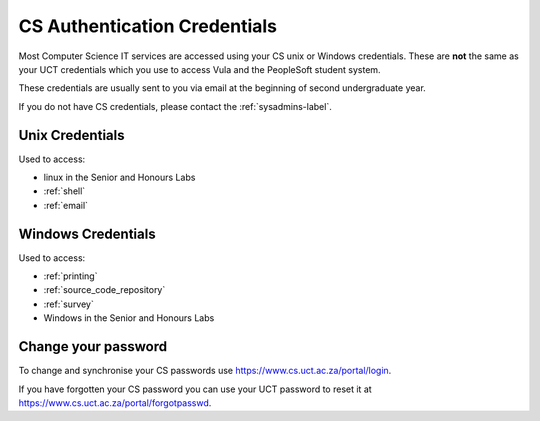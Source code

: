 .. _cs_credentials:

CS Authentication Credentials
=============================

Most Computer Science IT services are accessed using your CS unix or Windows
credentials. These are **not** the same as your UCT credentials which you use
to access Vula and the PeopleSoft student system. 

These credentials are usually sent to you via email at the beginning of second undergraduate year.

If you do not have CS credentials, please contact the :ref:`sysadmins-label`.

.. _cs_unix_credentials:

Unix Credentials
++++++++++++++++

Used to access:

* linux in the Senior and Honours Labs
* :ref:`shell`
* :ref:`email`

.. _cs_windows_credentials:

Windows Credentials
+++++++++++++++++++

Used to access:

* :ref:`printing`
* :ref:`source_code_repository`
* :ref:`survey`
* Windows in the Senior and Honours Labs

Change your password
++++++++++++++++++++

To change and synchronise your CS passwords use https://www.cs.uct.ac.za/portal/login.

If you have forgotten your CS password you can use your UCT password to reset it at https://www.cs.uct.ac.za/portal/forgotpasswd.

